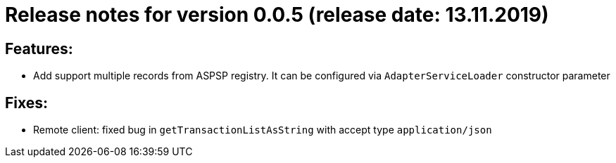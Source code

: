 = Release notes for version 0.0.5 (release date: 13.11.2019)

== Features:
- Add support multiple records from ASPSP registry. It can be configured via `AdapterServiceLoader`
constructor parameter

== Fixes:
- Remote client: fixed bug in `getTransactionListAsString` with accept type `application/json`
